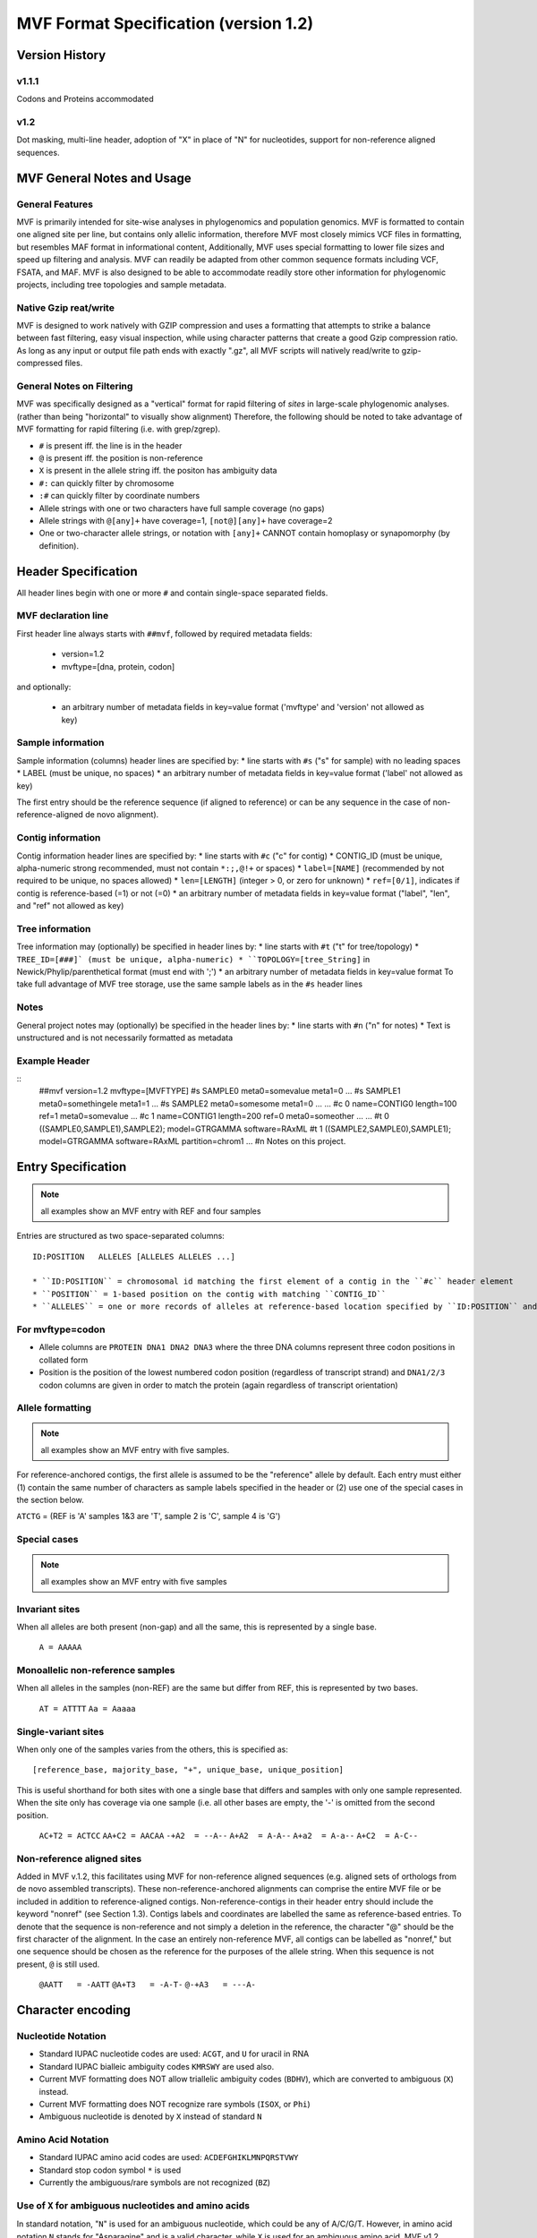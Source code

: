 ======================================
MVF Format Specification (version 1.2)
======================================

Version History
===============

v1.1.1
------
Codons and Proteins accommodated

v1.2
----
Dot masking, multi-line header, adoption of "X" in place of "N" for nucleotides, support for non-reference aligned sequences.

MVF General Notes and Usage
===========================

General Features
----------------
MVF is primarily intended for site-wise analyses in phylogenomics and population genomics. MVF is formatted to contain one aligned site per line, but contains only allelic information, therefore MVF most closely mimics VCF files in formatting, but resembles MAF format in informational content,  Additionally, MVF uses special formatting to lower file sizes and speed up filtering and analysis.  MVF can readily be adapted from other common sequence formats including VCF, FSATA, and MAF.  MVF is also designed to be able to accommodate readily store other information for phylogenomic projects, including tree topologies and sample metadata.

Native Gzip reat/write
----------------------

MVF is designed to work natively with GZIP compression and uses a formatting that attempts to strike a balance between fast filtering, easy visual inspection, while using character patterns that create a good Gzip compression ratio. As long as any input or output file path ends with exactly ".gz", all MVF scripts will natively read/write to gzip-compressed files.

General Notes on Filtering
--------------------------

MVF was specifically designed as a "vertical" format for rapid filtering of *sites* in large-scale phylogenomic analyses. (rather than being "horizontal" to visually show alignment) Therefore, the following should be noted to take advantage of MVF formatting for rapid filtering (i.e. with grep/zgrep).

* ``#`` is present iff. the line is in the header
* ``@`` is present iff. the position is non-reference
* ``X`` is present in the allele string iff. the positon has ambiguity data
* ``#:`` can quickly filter by chromosome
* ``:#`` can quickly filter by coordinate numbers
* Allele strings with one or two characters have full sample coverage (no gaps)
* Allele strings with ``@[any]+`` have coverage=1, ``[not@][any]+`` have coverage=2 
* One or two-character allele strings, or notation with ``[any]+`` CANNOT contain homoplasy or synapomorphy (by definition).

Header Specification
====================

All header lines begin with one or more ``#`` and contain single-space separated fields.

MVF declaration line
--------------------
First header line always starts with ``##mvf``, followed by required metadata fields:

   * version=1.2
   * mvftype=[dna, protein, codon]
     
and optionally:

   * an arbitrary number of metadata fields in key=value format ('mvftype' and 'version' not allowed as key)

Sample information
------------------
Sample information (columns) header lines are specified by:
* line starts with ``#s`` ("s" for sample) with no leading spaces
* LABEL (must be unique, no spaces)
* an arbitrary number of metadata fields in key=value format ('label' not allowed as key)

The first entry should be the reference sequence (if aligned to reference) or can be any sequence in the case of non-reference-aligned de novo alignment).

Contig information
------------------

Contig information header lines are specified by:
* line starts with ``#c`` ("c" for contig)
* CONTIG_ID (must be unique, alpha-numeric strong recommended, must not contain ``*:;,@!+`` or spaces)
* ``label=[NAME]`` (recommended by not required to be unique, no spaces allowed)
* ``len=[LENGTH]`` (integer > 0, or zero for unknown)
* ``ref=[0/1]``, indicates if contig is reference-based (=1) or not (=0)
* an arbitrary number of metadata fields in key=value format ("label", "len", and "ref" not allowed as key)

Tree information
----------------
Tree information may (optionally) be specified in header lines by:
* line starts with ``#t`` ("t" for tree/topology)
* ``TREE_ID=[###]` (must be unique, alpha-numeric)
* ``TOPOLOGY=[tree_String]`` in Newick/Phylip/parenthetical format (must end with ';')
* an arbitrary number of metadata fields in key=value format
To take full advantage of MVF tree storage, use the same sample labels as in the ``#s`` header lines
	
Notes
-----
General project notes may (optionally) be specified in the header lines by:
* line starts with ``#n`` ("n" for notes)
* Text is unstructured and is not necessarily formatted as metadata
	
Example Header
--------------
::
  ##mvf version=1.2 mvftype=[MVFTYPE]
  #s SAMPLE0 meta0=somevalue meta1=0 ...
  #s SAMPLE1 meta0=somethingele meta1=1 ...
  #s SAMPLE2 meta0=somesome meta1=0 ...
  ...
  #c 0 name=CONTIG0 length=100 ref=1 meta0=somevalue ...
  #c 1 name=CONTIG1 length=200 ref=0 meta0=someother ...
  ...
  #t 0 ((SAMPLE0,SAMPLE1),SAMPLE2); model=GTRGAMMA software=RAxML
  #t 1 ((SAMPLE2,SAMPLE0),SAMPLE1); model=GTRGAMMA software=RAxML partition=chrom1
  ...
  #n Notes on this project.


Entry Specification
===================

.. note:: all examples show an MVF entry with REF and four samples

Entries are structured as two space-separated columns:
::
  ID:POSITION	ALLELES [ALLELES ALLELES ...]

  * ``ID:POSITION`` = chromosomal id matching the first element of a contig in the ``#c`` header element
  * ``POSITION`` = 1-based position on the contig with matching ``CONTIG_ID``
  * ``ALLELES`` = one or more records of alleles at reference-based location specified by ``ID:POSITION`` and matching the formatting below

For mvftype=codon
-----------------
* Allele columns are ``PROTEIN DNA1 DNA2 DNA3`` where the three DNA columns represent three codon positions in collated form
* Position is the position of the lowest numbered codon position (regardless of transcript strand) and ``DNA1/2/3`` codon columns are given in order to match the protein (again regardless of transcript orientation)

Allele formatting
-----------------

.. note:: all examples show an MVF entry with five samples.

For reference-anchored contigs, the first allele is assumed to be the "reference" allele by default. Each entry must either (1) contain the same number of characters as sample labels specified in the header or (2) use one of the special cases in the section below.

``ATCTG`` =  (REF is 'A' samples 1&3 are 'T', sample 2 is 'C', sample 4 is 'G')

Special cases
-------------

.. note:: all examples show an MVF entry with five samples

Invariant sites
---------------

When all alleles are both present (non-gap) and all the same, this is represented by a single base.

  ``A = AAAAA``

Monoallelic non-reference samples 
---------------------------------

When all alleles in the samples (non-REF) are the same but differ from REF, this is represented by two bases.

  ``AT = ATTTT``
  ``Aa = Aaaaa``

Single-variant sites
--------------------

When only one of the samples varies from the others, this is specified as:

::

  [reference_base, majority_base, "+", unique_base, unique_position]

This is useful shorthand for both sites with one a single base that differs and samples with only one sample represented.  When the site only has coverage via one sample (i.e. all other bases are empty, the '-' is omitted from the second position.

  ``AC+T2 = ACTCC``
  ``AA+C2 = AACAA``
  ``-+A2  = --A--``
  ``A+A2  = A-A--``
  ``A+a2  = A-a--``
  ``A+C2  = A-C--``

Non-reference aligned sites 
---------------------------
Added in MVF v.1.2, this facilitates using MVF for non-reference aligned sequences (e.g. aligned sets of orthologs from de novo assembled transcripts). These non-reference-anchored alignments can comprise the entire MVF file or be included in addition to reference-aligned contigs. Non-reference-contigs in their header entry should include the keyword "nonref" (see Section 1.3). Contigs labels and coordinates are labelled the same as reference-based entries. To denote that the sequence is non-reference and not simply a deletion in the reference, the character "@" should be the first character of the alignment.  In the case an entirely non-reference MVF, all contigs can be labelled as "nonref," but one sequence should be chosen as the reference for the purposes of the allele
string.  When this sequence is not present, ``@`` is still used.

  ``@AATT   = -AATT``
  ``@A+T3   = -A-T-``
  ``@-+A3   = ---A-``

Character encoding
==================

Nucleotide Notation
-------------------

* Standard IUPAC nucleotide codes are used: ``ACGT``, and ``U`` for uracil in RNA
* Standard IUPAC bialleic ambiguity codes ``KMRSWY`` are used also.
* Current MVF formatting does NOT allow triallelic ambiguity codes (``BDHV``), which are converted to ambiguous (``X``) instead.
* Current MVF formatting does NOT recognize rare symbols (``ISOX``, or ``Phi``)
* Ambiguous nucleotide is denoted by ``X`` instead of standard ``N`` 
  
Amino Acid Notation
-------------------

* Standard IUPAC amino acid codes are used: ``ACDEFGHIKLMNPQRSTVWY``
* Standard stop codon symbol ``*`` is used
* Currently the ambiguous/rare symbols are not recognized (``BZ``)

Use of ``X`` for ambiguous nucleotides and amino acids
------------------------------------------------------

In standard notation, "``N``" is used for an ambiguous nucleotide, which could be any of A/C/G/T.  
However, in amino acid notation ``N`` stands for "Asparagine" and is a valid character, while ``X`` is used for an ambiguous amino acid.
MVF v1.2 adopts ``X`` as unified ambiguity character for both nucleotides and proteins for MVF files for two purposes:
1. To creates a unified ambiguity character for MVF codon files for faster processing
2. To allow fast filtering of ambiguous lines
Also note that while 'X' in expanded IUPAC notation refers to 'xanthosine,' MVF currently does not support rare nucleotides.
.. note:: In all conversion utilities that export from MVF format to another file format conversion to the standard "N"/"X" for ambiguous nucleotides/amino acids should ALWAYS be implemented.

